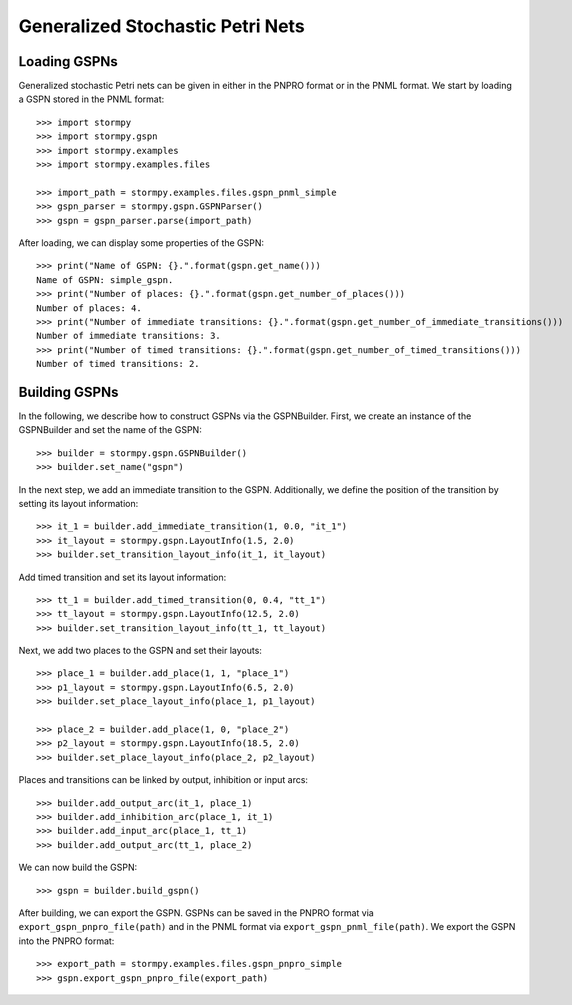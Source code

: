 **********************************
Generalized Stochastic Petri Nets
**********************************

Loading GSPNs
==============

..
    .. seealso:: `01-gspn.py <link to github: 01-gspn.py>`_
..


Generalized stochastic Petri nets can be given in either in the PNPRO format or in the PNML format.
We start by loading a GSPN stored in the PNML format::

    >>> import stormpy
    >>> import stormpy.gspn
    >>> import stormpy.examples
    >>> import stormpy.examples.files

    >>> import_path = stormpy.examples.files.gspn_pnml_simple
    >>> gspn_parser = stormpy.gspn.GSPNParser()
    >>> gspn = gspn_parser.parse(import_path)

After loading, we can display some properties of the GSPN::

    >>> print("Name of GSPN: {}.".format(gspn.get_name()))
    Name of GSPN: simple_gspn.
    >>> print("Number of places: {}.".format(gspn.get_number_of_places()))
    Number of places: 4.
    >>> print("Number of immediate transitions: {}.".format(gspn.get_number_of_immediate_transitions()))
    Number of immediate transitions: 3.
    >>> print("Number of timed transitions: {}.".format(gspn.get_number_of_timed_transitions()))
    Number of timed transitions: 2.

Building GSPNs
=============================
..
    todo .. seealso:: `02-gspn.py <link to github: 02-gspn.py>`_
..

In the following, we describe how to construct GSPNs via the GSPNBuilder.
First, we create an instance of the GSPNBuilder and set the name of the GSPN::

    >>> builder = stormpy.gspn.GSPNBuilder()
    >>> builder.set_name("gspn")

In the next step, we add an immediate transition to the GSPN. Additionally, we define the position of the transition by setting its layout information::

    >>> it_1 = builder.add_immediate_transition(1, 0.0, "it_1")
    >>> it_layout = stormpy.gspn.LayoutInfo(1.5, 2.0)
    >>> builder.set_transition_layout_info(it_1, it_layout)

Add timed transition and set its layout information::

    >>> tt_1 = builder.add_timed_transition(0, 0.4, "tt_1")
    >>> tt_layout = stormpy.gspn.LayoutInfo(12.5, 2.0)
    >>> builder.set_transition_layout_info(tt_1, tt_layout)

Next, we add two places to the GSPN and set their layouts::

    >>> place_1 = builder.add_place(1, 1, "place_1")
    >>> p1_layout = stormpy.gspn.LayoutInfo(6.5, 2.0)
    >>> builder.set_place_layout_info(place_1, p1_layout)

    >>> place_2 = builder.add_place(1, 0, "place_2")
    >>> p2_layout = stormpy.gspn.LayoutInfo(18.5, 2.0)
    >>> builder.set_place_layout_info(place_2, p2_layout)

Places and transitions can be linked by output, inhibition or input arcs::

    >>> builder.add_output_arc(it_1, place_1)
    >>> builder.add_inhibition_arc(place_1, it_1)
    >>> builder.add_input_arc(place_1, tt_1)
    >>> builder.add_output_arc(tt_1, place_2)

We can now build the GSPN::

    >>> gspn = builder.build_gspn()

After building, we can export the GSPN.
GSPNs can be saved in the PNPRO format via ``export_gspn_pnpro_file(path)``
and in the PNML format via ``export_gspn_pnml_file(path)``.
We export the GSPN into the PNPRO format::

    >>> export_path = stormpy.examples.files.gspn_pnpro_simple
    >>> gspn.export_gspn_pnpro_file(export_path)

